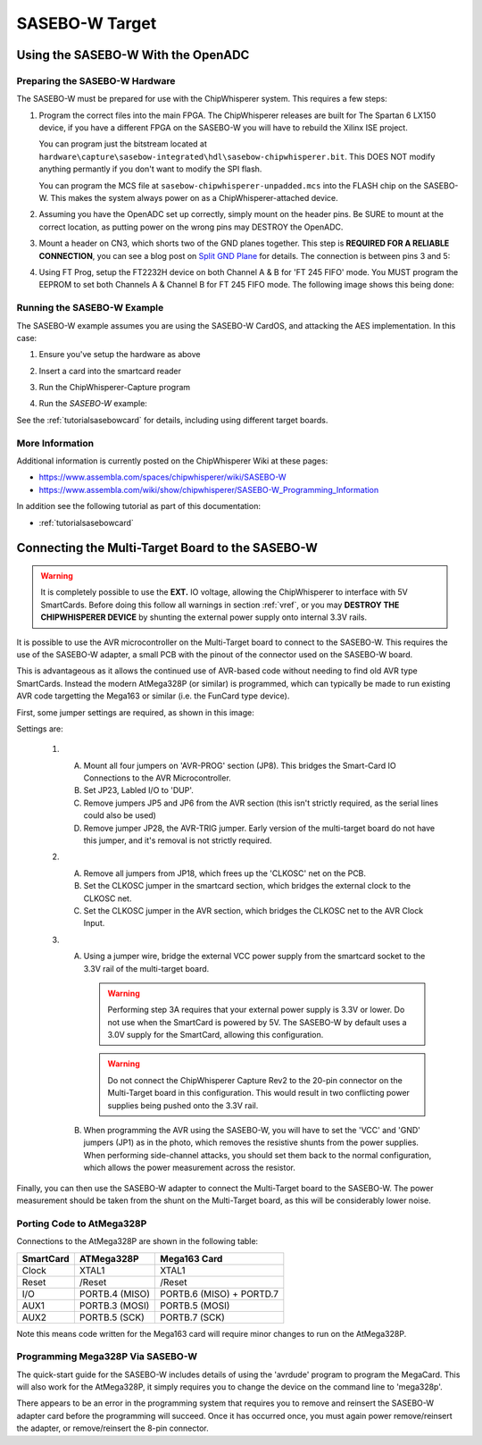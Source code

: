 .. _hwsasebow:

SASEBO-W Target
===============

Using the SASEBO-W With the OpenADC
-----------------------------------

Preparing the SASEBO-W Hardware
^^^^^^^^^^^^^^^^^^^^^^^^^^^^^^^

The SASEBO-W must be prepared for use with the ChipWhisperer system. This requires a few steps:

1. Program the correct files into the main FPGA. The ChipWhisperer releases are built for The Spartan 6 LX150 device, if you have a different
   FPGA on the SASEBO-W you will have to rebuild the Xilinx ISE project.

   You can program just the bitstream located at ``hardware\capture\sasebow-integrated\hdl\sasebow-chipwhisperer.bit``. This DOES NOT modify
   anything permantly if you don't want to modify the SPI flash.

   You can program the MCS file at ``sasebow-chipwhisperer-unpadded.mcs`` into the FLASH chip on the SASEBO-W. This makes the system always
   power on as a ChipWhisperer-attached device.


2. Assuming you have the OpenADC set up correctly, simply mount on the header pins. Be SURE to mount at the correct location, as
   putting power on the wrong pins may DESTROY the OpenADC.

   .. image:: /images/sasebow/openadc_connection.jpg


3. Mount a header on CN3, which shorts two of the GND planes together. This step is **REQUIRED FOR A RELIABLE CONNECTION**, you can see
   a blog post on `Split GND Plane <http://colinoflynn.com/tiki-view_blog_post.php?postId=39>`_ for details. The connection is between
   pins 3 and 5:

   .. image:: /images/sasebow/header.jpg


4. Using FT Prog, setup the FT2232H device on both Channel A & B for 'FT 245 FIFO' mode. You MUST program the EEPROM to set both
   Channels A & Channel B for FT 245 FIFO mode. The following image shows this being done:

   .. image:: /images/sasebow/ft245fifo.png

Running the SASEBO-W Example
^^^^^^^^^^^^^^^^^^^^^^^^^^^^

The SASEBO-W example assumes you are using the SASEBO-W CardOS, and attacking the AES implementation. In this case:

1. Ensure you've setup the hardware as above

2. Insert a card into the smartcard reader

3. Run the ChipWhisperer-Capture program

4. Run the `SASEBO-W` example:

   .. image:: /images/sasebow/sasebowexample.png

See the :ref:`tutorialsasebowcard` for details, including using different target boards.


More Information
^^^^^^^^^^^^^^^^

Additional information is currently posted on the ChipWhisperer Wiki at these pages:

* https://www.assembla.com/spaces/chipwhisperer/wiki/SASEBO-W
* https://www.assembla.com/wiki/show/chipwhisperer/SASEBO-W_Programming_Information

In addition see the following tutorial as part of this documentation:

* :ref:`tutorialsasebowcard`

.. _sasebowmultitarget:

Connecting the Multi-Target Board to the SASEBO-W
-------------------------------------------------

.. warning::

    It is completely possible to use the **EXT.** IO voltage, allowing the ChipWhisperer to interface with 5V SmartCards. Before doing
    this follow all warnings in section :ref:`vref`, or you may **DESTROY THE CHIPWHISPERER DEVICE** by shunting the external power supply
    onto internal 3.3V rails.

It is possible to use the AVR microcontroller on the Multi-Target board to connect to the SASEBO-W. This
requires the use of the SASEBO-W adapter, a small PCB with the pinout of the connector used on the SASEBO-W
board.

This is advantageous as it allows the continued use of AVR-based code without needing to find old AVR type
SmartCards. Instead the modern AtMega328P (or similar) is programmed, which can typically be made to run
existing AVR code targetting the Mega163 or similar (i.e. the FunCard type device).

First, some jumper settings are required, as shown in this image:

.. image:: /images/sasebow/scard_targetboard.png

Settings are:

 1.
  A. Mount all four jumpers on 'AVR-PROG' section (JP8). This bridges the Smart-Card IO Connections to the AVR Microcontroller.

  B. Set JP23, Labled I/O to 'DUP'.

  C. Remove jumpers JP5 and JP6 from the AVR section (this isn't strictly required, as the serial lines could also be used)
  D. Remove jumper JP28, the AVR-TRIG jumper. Early version of the multi-target board do not have this jumper, and it's removal
     is not strictly required.
 2.
  A. Remove all jumpers from JP18, which frees up the 'CLKOSC' net on the PCB.
  B. Set the CLKOSC jumper in the smartcard section, which bridges the external clock to the CLKOSC net.
  C. Set the CLKOSC jumper in the AVR section, which bridges the CLKOSC net to the AVR Clock Input.

 3.
  A. Using a jumper wire, bridge the external VCC power supply from the smartcard socket to the 3.3V rail of the multi-target board.

     .. warning::

       Performing step 3A requires that your external power supply is 3.3V or lower. Do not use when the SmartCard is powered by 5V.
       The SASEBO-W by default uses a 3.0V supply for the SmartCard, allowing this configuration.

     .. warning::

       Do not connect the ChipWhisperer Capture Rev2 to the 20-pin connector on the Multi-Target board in this configuration. This
       would result in two conflicting power supplies being pushed onto the 3.3V rail.

  B. When programming the AVR using the SASEBO-W, you will have to set the 'VCC' and 'GND' jumpers (JP1) as in the photo, which
     removes the resistive shunts from the power supplies. When performing side-channel attacks, you should set them back to the
     normal configuration, which allows the power measurement across the resistor.

Finally, you can then use the SASEBO-W adapter to connect the Multi-Target board to the SASEBO-W. The power measurement should be
taken from the shunt on the Multi-Target board, as this will be considerably lower noise.

.. image:: /images/sasebow/sasebow_scardfake.jpg

Porting Code to AtMega328P
^^^^^^^^^^^^^^^^^^^^^^^^^^

Connections to the AtMega328P are shown in the following table:

==============  ================ ==========================
SmartCard        ATMega328P       Mega163 Card
==============  ================ ==========================
Clock            XTAL1            XTAL1
Reset            /Reset           /Reset
I/O              PORTB.4 (MISO)   PORTB.6 (MISO) + PORTD.7
AUX1             PORTB.3 (MOSI)   PORTB.5 (MOSI)
AUX2             PORTB.5 (SCK)    PORTB.7 (SCK)
==============  ================ ==========================

Note this means code written for the Mega163 card will require minor changes to run on the AtMega328P.


Programming Mega328P Via SASEBO-W
^^^^^^^^^^^^^^^^^^^^^^^^^^^^^^^^^

The quick-start guide for the SASEBO-W includes details of using the 'avrdude' program to program the MegaCard. This will also work for the AtMega328P, it
simply requires you to change the device on the command line to 'mega328p'.

There appears to be an error in the programming system that requires you to remove and reinsert the SASEBO-W adapter card before the programming will succeed.
Once it has occurred once, you must again power remove/reinsert the adapter, or remove/reinsert the 8-pin connector.

